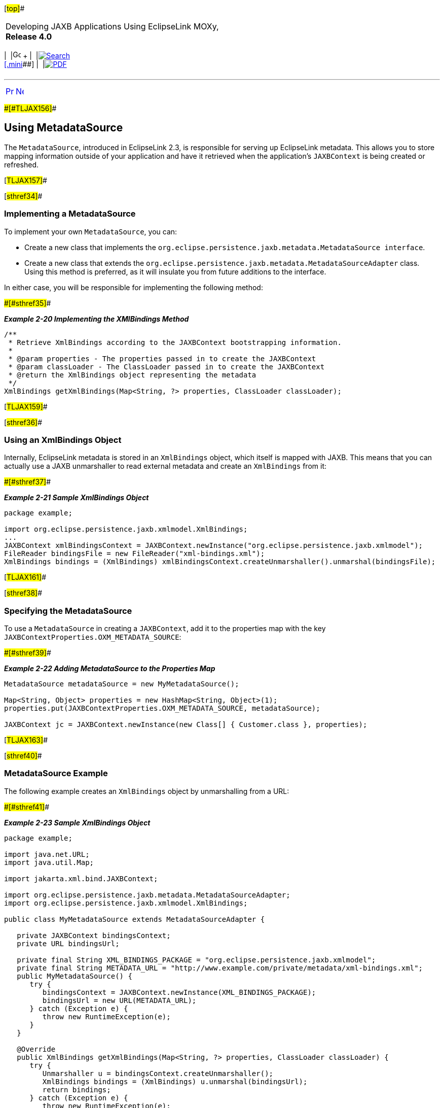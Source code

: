 [[cse]][#top]##

[width="100%",cols="<50%,>50%",]
|===
a|
Developing JAXB Applications Using EclipseLink MOXy, *Release 4.0* +

a|
[width="99%",cols="20%,^16%,16%,^16%,16%,^16%",]
|===
|  |image:../../dcommon/images/contents.png[Go To Table Of
Contents,width=16,height=16] + | 
|link:../../[image:../../dcommon/images/search.png[Search] +
[.mini]##] | 
|link:../eclipselink_moxy.pdf[image:../../dcommon/images/pdf_icon.png[PDF]]
|===

|===

'''''

[cols="^,^,",]
|===
|link:runtime003.htm[image:../../dcommon/images/larrow.png[Previous,width=16,height=16]]
|link:runtime005.htm[image:../../dcommon/images/rarrow.png[Next,width=16,height=16]]
| 
|===

[#CACDDJHJ]####[#TLJAX156]####

== Using MetadataSource

The `MetadataSource`, introduced in EclipseLink 2.3, is responsible for
serving up EclipseLink metadata. This allows you to store mapping
information outside of your application and have it retrieved when the
application's `JAXBContext` is being created or refreshed.

[#TLJAX157]##

[#sthref34]##

=== Implementing a MetadataSource

To implement your own `MetadataSource`, you can:

* Create a new class that implements the
`org.eclipse.persistence.jaxb.metadata.MetadataSource interface`.
* Create a new class that extends the
`org.eclipse.persistence.jaxb.metadata.MetadataSourceAdapter` class.
Using this method is preferred, as it will insulate you from future
additions to the interface.

In either case, you will be responsible for implementing the following
method:

[#TLJAX158]####[#sthref35]####

*_Example 2-20 Implementing the XMlBindings Method_*

[source,oac_no_warn]
----
/**
 * Retrieve XmlBindings according to the JAXBContext bootstrapping information.
 *
 * @param properties - The properties passed in to create the JAXBContext
 * @param classLoader - The ClassLoader passed in to create the JAXBContext
 * @return the XmlBindings object representing the metadata
 */
XmlBindings getXmlBindings(Map<String, ?> properties, ClassLoader classLoader);
----

[#TLJAX159]##

[#sthref36]##

=== Using an XmlBindings Object

Internally, EclipseLink metadata is stored in an `XmlBindings` object,
which itself is mapped with JAXB. This means that you can actually use a
JAXB unmarshaller to read external metadata and create an `XmlBindings`
from it:

[#TLJAX160]####[#sthref37]####

*_Example 2-21 Sample XmlBindings Object_*

[source,oac_no_warn]
----
package example;
 
import org.eclipse.persistence.jaxb.xmlmodel.XmlBindings;
...
JAXBContext xmlBindingsContext = JAXBContext.newInstance("org.eclipse.persistence.jaxb.xmlmodel");
FileReader bindingsFile = new FileReader("xml-bindings.xml");
XmlBindings bindings = (XmlBindings) xmlBindingsContext.createUnmarshaller().unmarshal(bindingsFile);
----

[#TLJAX161]##

[#sthref38]##

=== Specifying the MetadataSource

To use a `MetadataSource` in creating a `JAXBContext`, add it to the
properties map with the key `JAXBContextProperties.OXM_METADATA_SOURCE`:

[#TLJAX162]####[#sthref39]####

*_Example 2-22 Adding MetadataSource to the Properties Map_*

[source,oac_no_warn]
----
MetadataSource metadataSource = new MyMetadataSource();
 
Map<String, Object> properties = new HashMap<String, Object>(1);
properties.put(JAXBContextProperties.OXM_METADATA_SOURCE, metadataSource);
 
JAXBContext jc = JAXBContext.newInstance(new Class[] { Customer.class }, properties);
----

[#TLJAX163]##

[#sthref40]##

=== MetadataSource Example

The following example creates an `XmlBindings` object by unmarshalling
from a URL:

[#TLJAX164]####[#sthref41]####

*_Example 2-23 Sample XmlBindings Object_*

[source,oac_no_warn]
----
package example;
 
import java.net.URL;
import java.util.Map;
 
import jakarta.xml.bind.JAXBContext;
 
import org.eclipse.persistence.jaxb.metadata.MetadataSourceAdapter;
import org.eclipse.persistence.jaxb.xmlmodel.XmlBindings;
 
public class MyMetadataSource extends MetadataSourceAdapter {
 
   private JAXBContext bindingsContext;
   private URL bindingsUrl;
 
   private final String XML_BINDINGS_PACKAGE = "org.eclipse.persistence.jaxb.xmlmodel";
   private final String METADATA_URL = "http://www.example.com/private/metadata/xml-bindings.xml"; 
   public MyMetadataSource() {
      try {
         bindingsContext = JAXBContext.newInstance(XML_BINDINGS_PACKAGE);
         bindingsUrl = new URL(METADATA_URL);
      } catch (Exception e) {
         throw new RuntimeException(e);
      }
   }
 
   @Override
   public XmlBindings getXmlBindings(Map<String, ?> properties, ClassLoader classLoader) {
      try {
         Unmarshaller u = bindingsContext.createUnmarshaller();
         XmlBindings bindings = (XmlBindings) u.unmarshal(bindingsUrl);
         return bindings;
      } catch (Exception e) {
         throw new RuntimeException(e);
      }
   }
 
}
----

[#TLJAX165]##

[#sthref42]##

=== Building XmlBindings Programatically

You also have the option of building your own `XmlBindings` object from
scratch in code. The example below modifies the `pCode` field of the
*Address* class to use a locale-specific name:

[#TLJAX166]####[#sthref43]####

*_Example 2-24 Sample XmlBindings Object_*

[source,oac_no_warn]
----
package example;
 
import java.util.Locale;
import java.util.Map;
 
import org.eclipse.persistence.jaxb.metadata.MetadataSourceAdapter;
import org.eclipse.persistence.jaxb.xmlmodel.JavaType;
import org.eclipse.persistence.jaxb.xmlmodel.JavaType.JavaAttributes;
import org.eclipse.persistence.jaxb.xmlmodel.ObjectFactory;
import org.eclipse.persistence.jaxb.xmlmodel.XmlBindings;
import org.eclipse.persistence.jaxb.xmlmodel.XmlBindings.JavaTypes;
import org.eclipse.persistence.jaxb.xmlmodel.XmlElement;
 
public class AddressMetadataSource extends MetadataSourceAdapter {
 
    private ObjectFactory factory;
    private XmlBindings xmlBindings;
 
    public AddressMetadataSource() {
        factory = new ObjectFactory();
 
        xmlBindings = new XmlBindings();
        xmlBindings.setPackageName("example");
        xmlBindings.setJavaTypes(new JavaTypes());
    }
 
    @Override
    public XmlBindings getXmlBindings(Map<String, ?> properties, ClassLoader classLoader) {
        JavaType javaType = new JavaType();
        javaType.setName("Address");
        javaType.setJavaAttributes(new JavaAttributes());
 
        XmlElement pCodeElement = new XmlElement();
        pCodeElement.setJavaAttribute("pCode");
 
        String country = Locale.getDefault().getCountry(); 
        if (country.equals(Locale.US.getCountry())) {
            pCodeElement.setName("zip-code");
        } else if (country.equals(Locale.UK.getCountry())) {
            pCodeElement.setName("post-code");
        } else if (country.equals(Locale.CANADA.getCountry())) {
            pCodeElement.setName("postal-code");
        }
 
        javaType.getJavaAttributes().getJavaAttribute().add(factory.createXmlElement(pCodeElement));
 
        xmlBindings.getJavaTypes().getJavaType().add(javaType);
        return xmlBindings;
    }
 
}
----

'''''

[width="66%",cols="50%,^,>50%",]
|===
a|
[width="96%",cols=",^50%,^50%",]
|===
| 
|link:runtime003.htm[image:../../dcommon/images/larrow.png[Previous,width=16,height=16]]
|link:runtime005.htm[image:../../dcommon/images/rarrow.png[Next,width=16,height=16]]
|===

|http://www.eclipse.org/eclipselink/[image:../../dcommon/images/ellogo.png[EclipseLink,width=150]] +
a|
[width="99%",cols="20%,^16%,16%,^16%,16%,^16%",]
|===
|  |image:../../dcommon/images/contents.png[Go To Table Of
Contents,width=16,height=16] + | 
|link:../../[image:../../dcommon/images/search.png[Search] +
[.mini]##] | 
|link:../eclipselink_moxy.pdf[image:../../dcommon/images/pdf_icon.png[PDF]]
|===

|===

[[copyright]]
Copyright © 2013 by The Eclipse Foundation under the
http://www.eclipse.org/org/documents/epl-v10.php[Eclipse Public License
(EPL)] +
